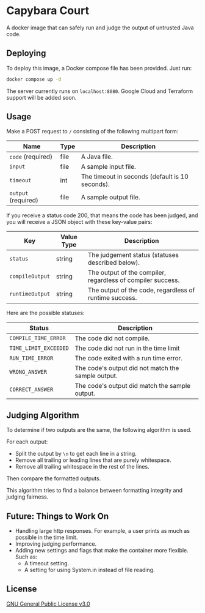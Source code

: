 * Capybara Court
A docker image that can safely run and judge the output of untrusted Java code.

** Deploying
To deploy this image, a Docker compose file has been provided.
Just run:
#+BEGIN_SRC bash
  docker compose up -d
#+END_SRC
The server currently runs on =localhost:8080=.
Google Cloud and Terraform support will be added soon.

** Usage
Make a POST request to =/= consisting of the following multipart form:
| Name                | Type | Description                                     |
|---------------------+------+-------------------------------------------------|
| =code= (required)   | file | A Java file.                                    |
| =input=             | file | A sample input file.                            |
| =timeout=           | int  | The timeout in seconds (default is 10 seconds). |
| =output= (required) | file | A sample output file.                           |

If you receive a status code 200, that means the code has been judged, and you will receive a JSON object with these key-value pairs:
| Key             | Value Type | Description                                                 |
|-----------------+------------+-------------------------------------------------------------|
| =status=        | string     | The judgement status (statuses described below).            |
| =compileOutput= | string     | The output of the compiler, regardless of compiler success. |
| =runtimeOutput= | string     | The output of the code, regardless of runtime success.      |

Here are the possible statuses:
| Status                | Description                                        |
|-----------------------+----------------------------------------------------|
| =COMPILE_TIME_ERROR=  | The code did not compile.                          |
| =TIME_LIMIT_EXCEEDED= | The code did not run in the time limit             |
| =RUN_TIME_ERROR=      | The code exited with a run time error.             |
| =WRONG_ANSWER=        | The code's output did not match the sample output. |
| =CORRECT_ANSWER=      | The code's output did match the sample output.     |

** Judging Algorithm
To determine if two outputs are the same, the following algorithm is used.

For each output:
- Split the output by =\n= to get each line in a string.
- Remove all trailing or leading lines that are purely whitespace.
- Remove all trailing whitespace in the rest of the lines.

Then compare the formatted outputs.

This algorithm tries to find a balance between formatting integrity and judging fairness.

** Future: Things to Work On
- Handling large http responses. For example, a user prints as much as possible in the time limit.
- Improving judging performance.
- Adding new settings and flags that make the container more flexible. Such as:
  - A timeout setting.
  - A setting for using System.in instead of file reading.
    
** License
[[file:LICENSE][GNU General Public License v3.0]]
